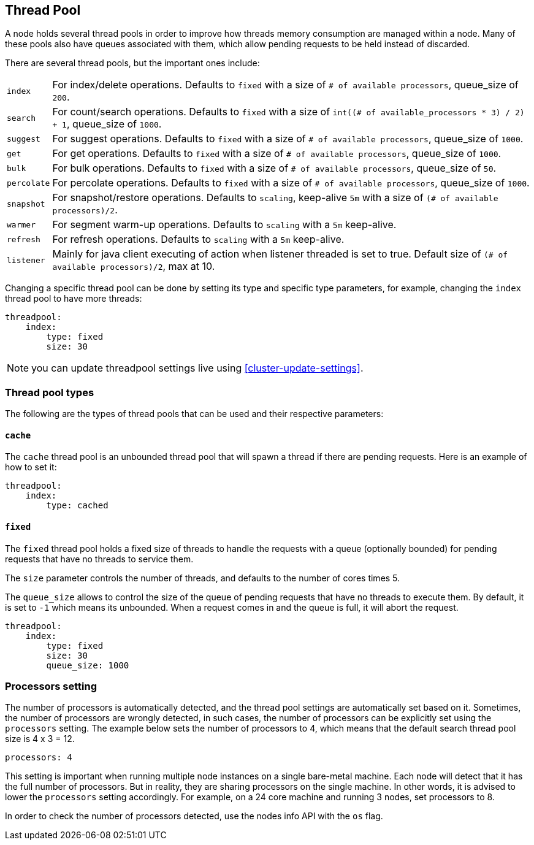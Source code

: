 [[modules-threadpool]]
== Thread Pool

A node holds several thread pools in order to improve how threads memory consumption
are managed within a node. Many of these pools also have queues associated with them,
which allow pending requests to be held instead
of discarded.


There are several thread pools, but the important ones include:

[horizontal]
`index`::
    For index/delete operations. Defaults to `fixed`
    with a size of `# of available processors`,
    queue_size of `200`.

`search`::
    For count/search operations. Defaults to `fixed`
    with a size of `int((# of available_processors * 3) / 2) + 1`,
    queue_size of `1000`.

`suggest`::
    For suggest operations. Defaults to `fixed`
    with a size of `# of available processors`,
    queue_size of `1000`.

`get`::
    For get operations. Defaults to `fixed`
    with a size of `# of available processors`,
    queue_size of `1000`.

`bulk`::
    For bulk operations. Defaults to `fixed`
    with a size of `# of available processors`,
    queue_size of `50`.

`percolate`::
    For percolate operations. Defaults to `fixed`
    with a size of `# of available processors`,
    queue_size of `1000`.

`snapshot`::
    For snapshot/restore operations. Defaults to `scaling`,
    keep-alive `5m` with a size of `(# of available processors)/2`.

`warmer`::
    For segment warm-up operations. Defaults to `scaling`
    with a `5m` keep-alive.

`refresh`::
    For refresh operations. Defaults to `scaling`
    with a `5m` keep-alive.

`listener`::
    Mainly for java client executing of action when listener threaded is set to true.
    Default size of `(# of available processors)/2`, max at 10.

Changing a specific thread pool can be done by setting its type and
specific type parameters, for example, changing the `index` thread pool
to have more threads:

[source,js]
--------------------------------------------------
threadpool:
    index:
        type: fixed
        size: 30
--------------------------------------------------

NOTE: you can update threadpool settings live using
      <<cluster-update-settings>>.


[float]
[[types]]
=== Thread pool types

The following are the types of thread pools that can be used and their
respective parameters:

[float]
[[cache]]
==== `cache`

The `cache` thread pool is an unbounded thread pool that will spawn a
thread if there are pending requests. Here is an example of how to set
it:

[source,js]
--------------------------------------------------
threadpool:
    index:
        type: cached
--------------------------------------------------

[float]
[[fixed]]
==== `fixed`

The `fixed` thread pool holds a fixed size of threads to handle the
requests with a queue (optionally bounded) for pending requests that
have no threads to service them.

The `size` parameter controls the number of threads, and defaults to the
number of cores times 5.

The `queue_size` allows to control the size of the queue of pending
requests that have no threads to execute them. By default, it is set to
`-1` which means its unbounded. When a request comes in and the queue is
full, it will abort the request.

[source,js]
--------------------------------------------------
threadpool:
    index:
        type: fixed
        size: 30
        queue_size: 1000
--------------------------------------------------

[float]
[[processors]]
=== Processors setting
The number of processors is automatically detected, and the thread pool
settings are automatically set based on it. Sometimes, the number of processors
are wrongly detected, in such cases, the number of processors can be
explicitly set using the `processors` setting.  The example below sets
the number of processors to 4, which means that the default search thread pool size
is 4 x 3 = 12.

[source,js]
--------------------------------------------------
processors: 4
--------------------------------------------------

This setting is important when running multiple node instances on a single 
bare-metal machine.  Each node will detect that it has the full number of 
processors.  But in reality, they are sharing processors on the single machine.  
In other words, it is advised to lower the `processors` setting accordingly.  For example,
on a 24 core machine and running 3 nodes, set processors to 8.

In order to check the number of processors detected, use the nodes info
API with the `os` flag.